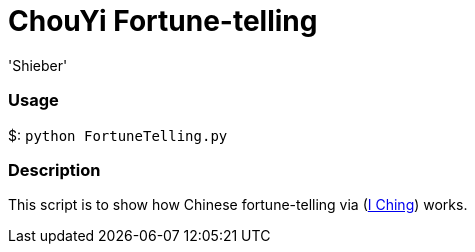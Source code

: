 # ChouYi Fortune-telling
:experimental:
:author: 'Shieber'
:date: '2020.03.04'


### Usage
$: `python FortuneTelling.py`

### Description
This script is to show how Chinese fortune-telling via (https://sv.wikipedia.org/wiki/I_Ching[I Ching]) works.
